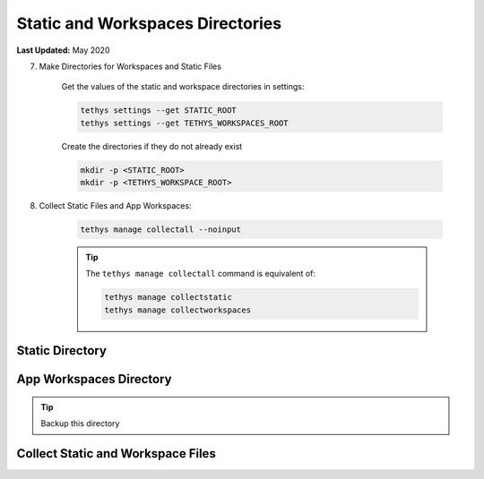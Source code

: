 .. _production_static_workspaces_dirs:

*********************************
Static and Workspaces Directories
*********************************

**Last Updated:** May 2020

7) Make Directories for Workspaces and Static Files

    Get the values of the static and workspace directories in settings:

    .. code-block::

        tethys settings --get STATIC_ROOT
        tethys settings --get TETHYS_WORKSPACES_ROOT

    Create the directories if they do not already exist

    .. code-block::

        mkdir -p <STATIC_ROOT>
        mkdir -p <TETHYS_WORKSPACE_ROOT>

8) Collect Static Files and App Workspaces:

    .. code-block::

        tethys manage collectall --noinput

    .. tip::

        The ``tethys manage collectall`` command is equivalent of:

        .. code-block::

            tethys manage collectstatic
            tethys manage collectworkspaces

Static Directory
================

App Workspaces Directory
========================

.. tip::

    Backup this directory

Collect Static and Workspace Files
==================================